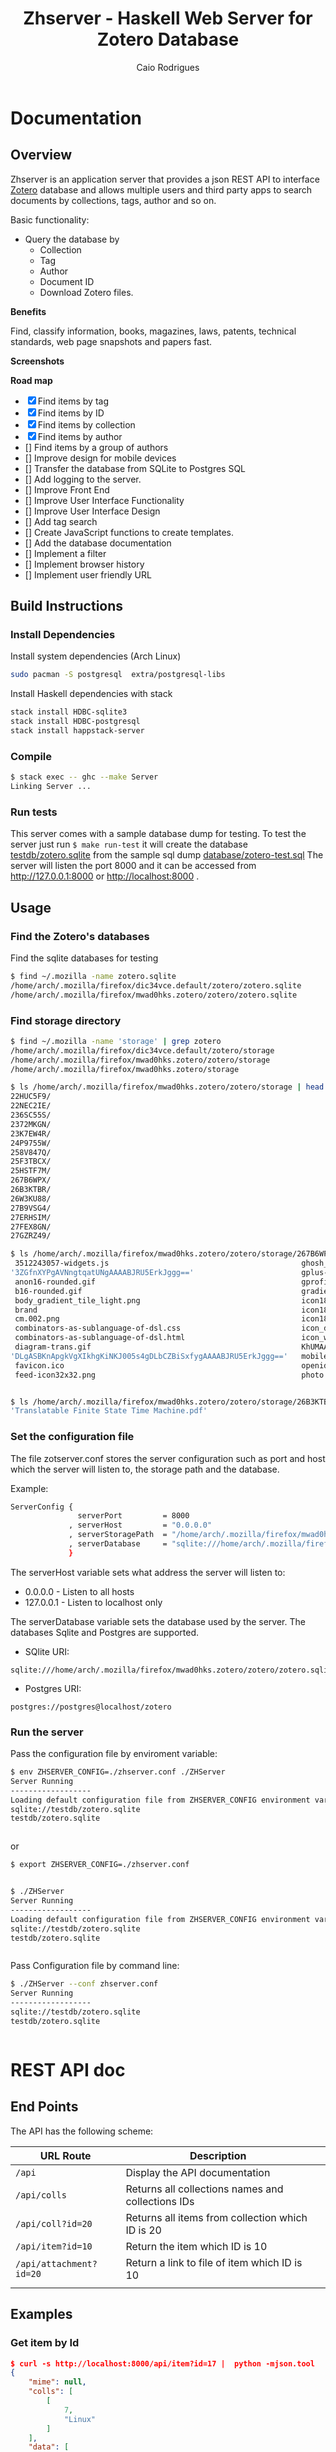 #+TITLE:  Zhserver - Haskell Web Server for Zotero Database 
#+AUTHOR: Caio Rodrigues 
#+EMAIL:  <caiorss.rodrigues@gmail.com>
#+KEYWORKDS: zotero papers docs documents patent search metadata notes haskell database 

* Documentation 
** Overview 

Zhserver is an application server that provides a json REST API to
interface [[https://www.zotero.org/][Zotero]] database and allows multiple users and third party
apps to search documents by collections, tags, author and so on. 

Basic functionality:

 - Query the database by
   - Collection
   - Tag
   - Author
   - Document ID
   - Download Zotero files. 

*Benefits*

Find, classify information, books, magazines, laws, patents, technical
standards, web page snapshots and papers fast. 

*Screenshots*

[[file:images/collections.png][file:images/collections.png]]

[[file:images/tags.png][file:images/tags.png]]

[[file:images/authors1.png][file:images/authors1.png]]

[[file:images/authors-all.png]]

*Road map*
   
 - [X] Find items by tag
 - [X] Find items by ID
 - [X] Find items by collection
 - [X] Find items by author
 - [] Find items by a group of authors
 - [] Improve design for mobile devices
 - [] Transfer the database from SQLite to Postgres SQL
 - [] Add logging to the server.
 - [] Improve Front End
 - [] Improve User Interface Functionality
 - [] Improve User Interface Design 
 - [] Add tag search
 - [] Create JavaScript functions to create templates.
 - [] Add the database documentation
 - [] Implement a filter
 - [] Implement browser history
 - [] Implement user friendly URL 

** Build Instructions 
*** Install Dependencies 

Install system dependencies (Arch Linux)

#+BEGIN_SRC sh
sudo pacman -S postgresql  extra/postgresql-libs
#+END_SRC

Install Haskell dependencies with stack 

#+BEGIN_SRC sh 
stack install HDBC-sqlite3
stack install HDBC-postgresql
stack install happstack-server
#+END_SRC

*** Compile 

#+BEGIN_SRC sh 
$ stack exec -- ghc --make Server 
Linking Server ...
#+END_SRC
*** Run tests 

This server comes with a sample database dump for testing. To test the
server just run =$ make run-test= it will create the database
_testdb/zotero.sqlite_ from the sample sql dump _database/zotero-test.sql_
The server will listen the port 8000 and it can be accessed from
http://127.0.0.1:8000 or http://localhost:8000 .

** Usage 
*** Find the Zotero's databases 

Find the sqlite databases for testing 

#+BEGIN_SRC sh 
$ find ~/.mozilla -name zotero.sqlite
/home/arch/.mozilla/firefox/dic34vce.default/zotero/zotero.sqlite
/home/arch/.mozilla/firefox/mwad0hks.zotero/zotero/zotero.sqlite
#+END_SRC

*** Find storage directory 

#+BEGIN_SRC sh 
$ find ~/.mozilla -name 'storage' | grep zotero
/home/arch/.mozilla/firefox/dic34vce.default/zotero/storage
/home/arch/.mozilla/firefox/mwad0hks.zotero/zotero/storage
/home/arch/.mozilla/firefox/mwad0hks.zotero/storage

$ ls /home/arch/.mozilla/firefox/mwad0hks.zotero/zotero/storage | head -n16
22HUC5F9/
22NEC2IE/
236SC55S/
2372MKGN/
23K7EW4R/
24P9755W/
258V847Q/
25F3TBCX/
25HSTF7M/
267B6WPX/
26B3KTBR/
26W3KU88/
27B9VSG4/
27ERHSIM/
27FEX8GN/
27GZRZ49/

$ ls /home/arch/.mozilla/firefox/mwad0hks.zotero/zotero/storage/267B6WPX
 3512243057-widgets.js                                           ghosh_cover150.jpg          plusone.js
'3ZGfnXYPgAVNngtqatUNgAAAABJRU5ErkJggg=='                        gplus-32.png                product.jpg
 anon16-rounded.gif                                              gprofile_button-16.png      s_bottom.png
 b16-rounded.gif                                                 gradients_light.png         share_buttons_20_3.png
 body_gradient_tile_light.png                                    icon18_edit_allbkg.gif      shAutoloader.js
 brand                                                           icon18_email.gif            shCore.js
 cm.002.png                                                      icon18_wrench_allbkg.png    show_ads.js
 combinators-as-sublanguage-of-dsl.css                           icon_delete13.gif           stats-flipper.png
 combinators-as-sublanguage-of-dsl.html                          icon_wikipedia_search.png   s_top.png
 diagram-trans.gif                                               KhUMAAAAAElFTkSuQmCC        triangle_ltr.gif
'DLgASBKnApgkVgXIkhgKiNKJ005s4gDLbCZBiSxfygAAAABJRU5ErkJggg=='   mobile_share_icons4.png     triangle_open.gif
 favicon.ico                                                     openid16-rounded.gif        untitled
 feed-icon32x32.png                                              photo.jpg


$ ls /home/arch/.mozilla/firefox/mwad0hks.zotero/zotero/storage/26B3KTBR/
'Translatable Finite State Time Machine.pdf'

#+END_SRC

*** Set the configuration file 

The file zotserver.conf stores the server configuration such as port
and host which the server will listen to, the storage path and the
database. 

Example: 

#+BEGIN_SRC sh 
ServerConfig {
               serverPort         = 8000
             , serverHost         = "0.0.0.0"
             , serverStoragePath  = "/home/arch/.mozilla/firefox/mwad0hks.zotero/zotero/zotero" 
             , serverDatabase     = "sqlite:///home/arch/.mozilla/firefox/mwad0hks.zotero/zotero/zotero.sqlite"
             }
#+END_SRC

The serverHost variable sets what address the server will listen to: 
 
 - 0.0.0.0   - Listen to all hosts
 - 127.0.0.1 - Listen to localhost only 

The serverDatabase variable sets the database used by the server. The
databases Sqlite and Postgres are supported. 

 - SQlite URI:    

#+BEGIN_SRC text 
sqlite:///home/arch/.mozilla/firefox/mwad0hks.zotero/zotero/zotero.sqlite
#+END_SRC

 - Postgres URI: 

#+BEGIN_SRC text 
postgres://postgres@localhost/zotero
#+END_SRC
*** Run the server 

Pass the configuration file by enviroment variable: 

#+BEGIN_SRC sh 
  $ env ZHSERVER_CONFIG=./zhserver.conf ./ZHServer 
  Server Running
  ------------------
  Loading default configuration file from ZHSERVER_CONFIG environment variable.
  sqlite://testdb/zotero.sqlite
  testdb/zotero.sqlite


#+END_SRC 

or 

#+BEGIN_SRC sh 
  $ export ZHSERVER_CONFIG=./zhserver.conf


  $ ./ZHServer 
  Server Running
  ------------------
  Loading default configuration file from ZHSERVER_CONFIG environment variable.
  sqlite://testdb/zotero.sqlite
  testdb/zotero.sqlite


#+END_SRC

Pass Configuration file by command line:

#+BEGIN_SRC sh 
$ ./ZHServer --conf zhserver.conf 
Server Running
------------------
sqlite://testdb/zotero.sqlite
testdb/zotero.sqlite


#+END_SRC

* REST API doc
** End Points

The API has the following scheme:

| URL Route               | Description                                       |   |
|-------------------------+---------------------------------------------------+---|
| =/api=                  | Display the API documentation                     |   |
| =/api/colls=            | Returns all collections names and collections IDs |   |
| =/api/coll?id=20=       | Returns all items from collection which ID is 20  |   |
| =/api/item?id=10=       | Return the item which ID is 10                    |   |
| =/api/attachment?id=20= | Return a link to file of item  which ID is 10     |   |
|                         |                                                   |   |
** Examples 
*** Get item by Id 

#+BEGIN_SRC json
  $ curl -s http://localhost:8000/api/item?id=17 |  python -mjson.tool
  {
      "mime": null,
      "colls": [
          [
              7,
              "Linux"
          ]
      ],
      "data": [
          [
              "url",
              "http://www.digilife.be/quickreferences/QRC/LINUX%20Admin%20Quick%20Reference.pdf"
          ],
          [
              "accessDate",
              "2016-11-07 22:06:48"
          ],
          [
              "title",
              "inux/Unix Command Line Cheat Sheet"
          ]
      ],
      "authors": [],
      "id": 17,
      "file": "6DHDAQAP/LINUX Admin Quick Reference.pdf",
      "tags": [
          [
              8,
              "quickref"
          ],
          [
              9,
              "linux"
          ]
      ]
  }

#+END_SRC

*** Get Collections 

Example: Querying the REST api with curl: 

Get collections:

#+BEGIN_SRC json
  $ curl -s http://localhost:8000/api/colls |  python -mjson.tool
  [
      {
          "name": "C++/CPP",
          "id": 8
      },
      {
          "name": "Fsharp",
          "id": 6
      },
      {
          "name": "Haskell",
          "id": 2
      },
      {
          "name": "Haskell Tutorials",
          "id": 5
      },
      {
          "name": "Haskell doc",
          "id": 3
      },
      {
          "name": "Linux",
          "id": 7
      }
  ]

#+END_SRC

*** Get all Items from a Collection 

Query all items wich belongs to collection Fsharp which id=6.

#+BEGIN_SRC json
  $ curl -s http://localhost:8000/api/colls?id=6 |  python -mjson.tool
  [
      {
          "mime": null,
          "colls": [
              [
                  6,
                  "Fsharp"
              ]
          ],
          "data": [
              [
                  "url",
                  "http://tomasp.net/articles/fsharp-i-introduction/article.pdf"
              ],
              [
                  "accessDate",
                  "2016-11-07 22:01:04"
              ],
              [
                  "title",
                  "F# Language Overview"
              ]
          ],
          "authors": [
              {
                  "first": "Tomas",
                  "last": "Petriceck",
                  "id": 4
              }
          ],
          "id": 12,
          "file": "678BV2HV/article.pdf",
          "tags": [
              [
                  2,
                  "fp"
              ],
              [
                  3,
                  "fsharp"
              ],
              [
                  4,
                  "doc"
              ],
              [
                  5,
                  "overview"
              ]
          ]
      },
      {
          "mime": null,
          "colls": [
              [
                  6,
                  "Fsharp"
              ]
          ],
          "data": [
              [
                  "url",
                  "http://fsharp.org/specs/language-spec/4.0/FSharpSpec-4.0-latest.pdf"
              ],
              [
                  "accessDate",
                  "2016-11-07 22:00:06"
              ],
              [
                  "title",
                  "The F# 4.0 Language Specification"
              ]
          ],
          "authors": [
              {
                  "first": "Syme",
                  "last": "Don",
                  "id": 5
              },
              {
                  "first": "Alimov",
                  "last": "Anar",
                  "id": 6
              },
              {
                  "first": "Fischer",
                  "last": "Jomo",
                  "id": 7
              }
          ],
          "id": 13,
          "file": "A3APBZAZ/FSharpSpec-4.0-latest.pdf",
          "tags": [
              [
                  2,
                  "fp"
              ],
              [
                  3,
                  "fsharp"
              ],
              [
                  4,
                  "doc"
              ]
          ]
      }
  ]



#+END_SRC

*** Get all authors 

#+BEGIN_SRC json
$ curl -s http://localhost:8000/api/authors |  python -mjson.tool
[
    {
        "first": "",
        "last": "Center for History and New Media",
        "id": 1
    },
    {
        "first": "Alimov",
        "last": "Anar",
        "id": 6
    },
    {
        "first": "Alwyn",
        "last": "Goodloe",
        "id": 20
    },
    {
        "first": "Andrew D.",
        "last": "Gordon",
        "id": 15
    },
    {
        "first": "Dennis M.",
        "last": "Ritchie",
        "id": 9
    },
    {
        "first": "Fischer",
        "last": "Jomo",
        "id": 7
    },

...     ...      ...  ... 
    {
        "first": "Marc",
        "last": "Pouzet",
        "id": 23
    },
    {
        "first": "ONDREJ",
        "last": "\u0160UCH",
        "id": 17
    },
    {
        "first": "Ondrej",
        "last": "\u0160uch",
        "id": 22
    },
    {
        "first": "Paul",
        "last": "Cobbat",
        "id": 8
    },
    {
        "first": "Peter",
        "last": "Jankovic",
        "id": 21
    },
    {
        "first": "R",
        "last": "Hiptmar",
        "id": 13
    },
    {
        "first": "Syme",
        "last": "Don",
        "id": 5
    },
    {
        "first": "Tomas",
        "last": "Petriceck",
        "id": 4
    },
    {
        "first": "Wayne L.",
        "last": "Winston",
        "id": 11
    }
]

#+END_SRC

*** Get all items that belongs to an author 

#+BEGIN_SRC json
  $ curl -s http://localhost:8000/api/authors?id=10 |  python -mjson.tool
  [
      {
          "mime": null,
          "colls": [],
          "data": [
              [
                  "url",
                  "http://jetsonhacks.com/wp-content/uploads/2016/08/unix.pdf"
              ],
              [
                  "volume",
                  "17"
              ],
              [
                  "issue",
                  "7"
              ],
              [
                  "publicationTitle",
                  "Communications of the ACM"
              ],
              [
                  "date",
                  "1974-00-00 1974"
              ],
              [
                  "accessDate",
                  "2016-11-07 22:11:16"
              ],
              [
                  "libraryCatalog",
                  "Google Scholar"
              ],
              [
                  "title",
                  "The UNIX time-sharing system"
              ]
          ],
          "authors": [
              {
                  "first": "Dennis M.",
                  "last": "Ritchie",
                  "id": 9
              },
              {
                  "first": "Ken",
                  "last": "Thompson",
                  "id": 10
              }
          ],
          "id": 21,
          "file": "9NAZ5GJT/unix.pdf",
          "tags": []
      }
  ]

#+END_SRC

*** Get all tags 

#+BEGIN_SRC json
  $ curl -s http://localhost:8000/api/tags |  python -mjson.tool
  [
      {
          "name": "c++",
          "id": 10
      },
      {
          "name": "cpp",
          "id": 14
      },
      {
          "name": "doc",
          "id": 4
      },
      {
          "name": "fp",
          "id": 2
      },
      {
          "name": "frp",
          "id": 16
      },
      {
          "name": "fsharp",
          "id": 3
      },
      ... ... ...

      {
          "name": "numerical",
          "id": 11
      },
      {
          "name": "numerical methods",
          "id": 12
      },
      {
          "name": "overview",
          "id": 5
      },
      {
          "name": "quickref",
          "id": 8
      },
      {
          "name": "reactive",
          "id": 17
      },
      {
          "name": "simulation",
          "id": 15
      },
      {
          "name": "tutorial",
          "id": 7
      }
  ]
      
#+END_SRC

*** Get all items with a tag 

Get all items which contains the tag 'Linux' which Id=9.

#+BEGIN_SRC json
$ curl -s http://localhost:8000/api/tags?id=9 |  python -mjson.tool
[
    {
        "mime": null,
        "colls": [
            [
                7,
                "Linux"
            ]
        ],
        "data": [
            [
                "url",
                "http://www.linuxdevcenter.com/excerpt/LinuxPG_quickref/linux.pdf"
            ],
            [
                "accessDate",
                "2016-11-07 22:05:40"
            ],
            [
                "title",
                "Linux Quick Reference"
            ]
        ],
        "authors": [],
        "id": 15,
        "file": "ZJMVV5V8/linux.pdf",
        "tags": [
            [
                8,
                "quickref"
            ],
            [
                9,
                "linux"
            ]
        ]
    },
    {
        "mime": null,
        "colls": [
            [
                7,
                "Linux"
            ]
        ],
        "data": [
            [
                "url",
                "http://www.digilife.be/quickreferences/QRC/LINUX%20Admin%20Quick%20Reference.pdf"
            ],
            [
                "accessDate",
                "2016-11-07 22:06:48"
            ],
            [
                "title",
                "inux/Unix Command Line Cheat Sheet"
            ]
        ],
        "authors": [],
        "id": 17,
        "file": "6DHDAQAP/LINUX Admin Quick Reference.pdf",
        "tags": [
            [
                8,
                "quickref"
            ],
            [
                9,
                "linux"
            ]
        ]
    }
]

#+END_SRC

*** Search all items which title or word contains a string 

Search all items which contais the word 'cpp'

#+BEGIN_SRC sh
$ curl -s http://localhost:8000/api/search?content=cpp |  python -mjson.tool
[
    {
        "mime": null,
        "colls": [
            [
                8,
                "C++/CPP"
            ]
        ],
        "data": [
            [
                "url",
                "http://www.artima.com/samples/cpp11-14NotesSample.pdf"
            ],
            [
                "accessDate",
                "2016-11-07 22:16:31"
            ],
            [
                "title",
                "Overview of the New C++ (C++11) - cpp11-14NotesSample.pdf"
            ]
        ],
        "authors": [],
        "id": 23,
        "file": "NUGHRAQW/cpp11-14NotesSample.pdf",
        "tags": [
            [
                10,
                "c++"
            ]
        ]
    },
    {
        "mime": null,
        "colls": [],
        "data": [
            [
                "url",
                "http://www.sam.math.ethz.ch/~hiptmair/tmp/NumCSE/NumCSE15.pdf"
            ],
            [
                "accessDate",
                "2016-11-07 22:18:20"
            ],
            [
                "title",
                "NumCSE15.pdf"
            ]
        ],
        "authors": [],
        "id": 26,
        "file": "CGZ9CXT8/NumCSE15.pdf",
        "tags": []
    },
    {
        "mime": null,
        "colls": [],
        "data": [
            [
                "url",
                "http://www.sam.math.ethz.ch/~hiptmair/tmp/NumCSE/NumCSE15.pdf"
            ],
            [
                "accessDate",
                "2016-11-07 22:19:28"
            ],
            [
                "title",
                "NumCSE15.pdf"
            ]
        ],
        "authors": [],
        "id": 28,
        "file": "N8SXGHMN/NumCSE15.pdf",
        "tags": []
    }
]

#+END_SRC

* Database Documentation 
** Search Titles that contains a word 

Search all titles that contains the string "functional".

#+BEGIN_SRC sql 
SELECT itemData.itemID, itemDataValues.value  
FROM   itemData, itemDataValues, itemAttachments
WHERE  fieldID = 110 
AND    itemData.valueID = itemDataValues.valueID
AND    itemAttachments.sourceItemID = itemData.itemID
AND    itemDataValues.value LIKE "%functional%" 
#+END_SRC


#+BEGIN_SRC sql 
sqlite> 
sqlite> SELECT itemData.itemID, itemDataValues.value  
   ...> FROM   itemData, itemDataValues, itemAttachments
   ...> WHERE  fieldID = 110 
   ...> AND    itemData.valueID = itemDataValues.valueID
   ...> AND    itemAttachments.sourceItemID = itemData.itemID
   ...> AND    itemDataValues.value LIKE "%functional%" 
   ...> ;
1936|Functional Programming
2688|Currently struggling. Can someone help em transition from functional programming to using OOP? : learnpython
2750|When to use functional programming languages and techniques - TechRepublic
2752|Where functional programming fits in - TechRepublic
2754|Commercial Uses: Going functional on exotic trades
2772|Functional Programming in the Financial Industry | Open Parallel
2794|An introduction to functional programming
2798|functional programming | Math ∩ Programming
...
#+END_SRC
** Search by a Regex Pattern 

#+BEGIN_SRC sql 
SELECT itemData.itemID, itemDataValues.value  
FROM   itemData, itemDataValues, itemAttachments
WHERE  fieldID = 110 
AND    itemData.valueID = itemDataValues.valueID
AND    itemAttachments.sourceItemID = itemData.itemID
AND    itemDataValues.value REGEXP "math.*" 
#+END_SRC

Result: 

#+BEGIN_SRC sql 
"2987"	"Functional Patterns for the non-mathematician"
"4842"	"Power of mathematics: Reasoning about functional types"
"6094"	"Discrete mathematics using a computer"
#+END_SRC
** Full text search. 

Search all items that have the word "haskell".

#+BEGIN_SRC sql 
SELECT DISTINCT itemID 
FROM   fulltextItemWords, fulltextWords
WHERE  fulltextItemWords.wordID = fulltextWords.wordID
AND    fulltextWords.word LIKE "%haskell%"
#+END_SRC 

Search all items that have the word "haskell" in the title or in the
content.

#+BEGIN_SRC sql 
SELECT itemData.itemID
FROM   itemData, itemDataValues, fulltextItemWords, fulltextWords
WHERE  itemData.fieldID = 110 
AND    itemDataValues.valueID = itemData.valueID
AND    fulltextItemWords.wordID = fulltextWords.wordID
AND    fulltextItemWords.itemID = itemData.itemID
AND    (itemDataValues.value LIKE "%haskell%"
	    OR  
		fulltextWords.word LIKE "%haskell%"
		)	

#+END_SRC
